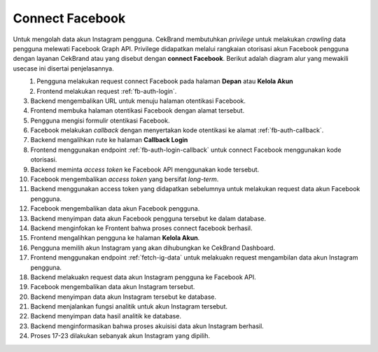 Connect Facebook
++++++++++++++++

Untuk mengolah data akun Instagram pengguna.
CekBrand membutuhkan *privilege* untuk melakukan *crawling* data pengguna melewati Facebook Graph API.
Privilege didapatkan melalui rangkaian otorisasi akun Facebook pengguna dengan layanan CekBrand atau yang disebut dengan **connect Facebook**.
Berikut adalah diagram alur yang mewakili usecase ini disertai penjelasannya.

.. figure:: ./facebook-connect-sequence.png
    :scale: 50
    :align: left

1. Pengguna melakukan request connect Facebook pada halaman **Depan** atau **Kelola Akun**
2. Frontend melakukan request :ref:`fb-auth-login`.
3. Backend mengembalikan URL untuk menuju halaman otentikasi Facebook.
4. Frontend membuka halaman otentikasi Facebook dengan alamat tersebut.
5. Pengguna mengisi formulir otentikasi Facebook.
6. Facebook melakukan *callback* dengan menyertakan kode otentikasi ke alamat :ref:`fb-auth-callback`.
7. Backend mengalihkan rute ke halaman **Callback Login**
8. Frontend menggunakan endpoint :ref:`fb-auth-login-callback` untuk connect Facebook menggunakan kode otorisasi.
9. Backend meminta *access token* ke Facebook API menggunakan kode tersebut.
10. Facebook mengembalikan *access token* yang bersifat *long-term*.
11. Backend menggunakan access token yang didapatkan sebelumnya untuk melakukan request data akun Facebook pengguna.
12. Facebook mengembalikan data akun Facebook pengguna.
13. Backend menyimpan data akun Facebook pengguna tersebut ke dalam database.
14. Backend menginfokan ke Frontent bahwa proses connect facebook berhasil.
15. Frontend mengalihkan pengguna ke halaman **Kelola Akun**.
16. Pengguna memilih akun Instagram yang akan dihubungkan ke CekBrand Dashboard.
17. Frontend menggunakan endpoint :ref:`fetch-ig-data` untuk melakuakn request mengambilan data akun Instagram pengguna.
18. Backend melakuakn request data akun Instagram pengguna ke Facebook API.
19. Facebook mengembalikan data akun Instagram tersebut.
20. Backend menyimpan data akun Instagram tersebut ke database.
21. Backend menjalankan fungsi analitik untuk akun Instagram tersebut.
22. Backend menyimpan data hasil analitik ke database.
23. Backend menginformasikan bahwa proses akuisisi data akun Instagram berhasil.
24. Proses 17-23 dilakukan sebanyak akun Instagram yang dipilih.